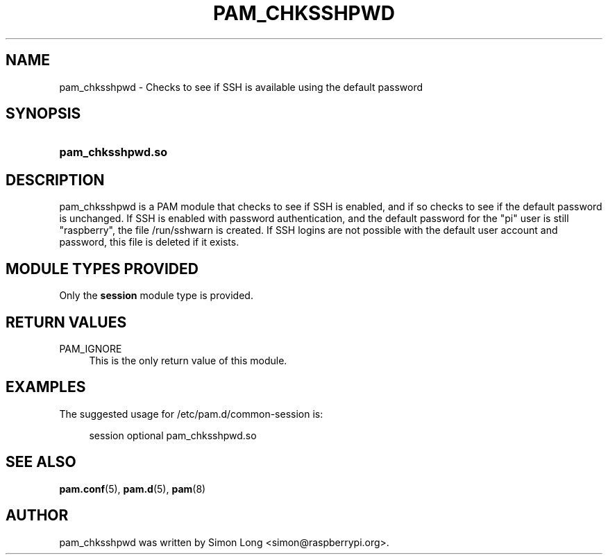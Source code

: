 '\" t
.\"     Title: pam_chksshpwd
.\"    Author: [see the "AUTHOR" section]
.\" Generator: DocBook XSL Stylesheets v1.78.1 <http://docbook.sf.net/>
.\"      Date: 01/25/2017
.\"    Manual: Linux-PAM Manual
.\"    Source: Linux-PAM Manual
.\"  Language: English
.\"
.TH "PAM_CHKSSHPWD" "8" "01/25/2017" "Linux-PAM Manual" "Linux\-PAM Manual"
.\" -----------------------------------------------------------------
.\" * Define some portability stuff
.\" -----------------------------------------------------------------
.\" ~~~~~~~~~~~~~~~~~~~~~~~~~~~~~~~~~~~~~~~~~~~~~~~~~~~~~~~~~~~~~~~~~
.\" http://bugs.debian.org/507673
.\" http://lists.gnu.org/archive/html/groff/2009-02/msg00013.html
.\" ~~~~~~~~~~~~~~~~~~~~~~~~~~~~~~~~~~~~~~~~~~~~~~~~~~~~~~~~~~~~~~~~~
.ie \n(.g .ds Aq \(aq
.el       .ds Aq '
.\" -----------------------------------------------------------------
.\" * set default formatting
.\" -----------------------------------------------------------------
.\" disable hyphenation
.nh
.\" disable justification (adjust text to left margin only)
.ad l
.\" -----------------------------------------------------------------
.\" * MAIN CONTENT STARTS HERE *
.\" -----------------------------------------------------------------
.SH "NAME"
pam_chksshpwd \- Checks to see if SSH is available using the default password
.SH "SYNOPSIS"
.HP \w'\fBpam_chksshpwd\&.so\fR\ 'u
\fBpam_chksshpwd\&.so\fR
.SH "DESCRIPTION"
.PP
pam_chksshpwd is a PAM module that checks to see if SSH is enabled, and if so checks to see if the default password is unchanged\&. If SSH is enabled with password authentication, and the default password for the "pi" user is still "raspberry", the file 
/run/sshwarn
is created. If SSH logins are not possible with the default user account and password, this file is deleted if it exists\&.
.SH "MODULE TYPES PROVIDED"
.PP
Only the
\fBsession\fR
module type is provided\&.
.SH "RETURN VALUES"
.PP
PAM_IGNORE
.RS 4
This is the only return value of this module\&.
.RE
.SH "EXAMPLES"
.PP
The suggested usage for
/etc/pam\&.d/common-session
is:
.sp
.if n \{\
.RS 4
.\}
.nf
session  optional  pam_chksshpwd\&.so
      
.fi
.if n \{\
.RE
.\}
.sp
.SH "SEE ALSO"
.PP
\fBpam.conf\fR(5),
\fBpam.d\fR(5),
\fBpam\fR(8)
.SH "AUTHOR"
.PP
pam_chksshpwd was written by Simon Long <simon@raspberrypi\&.org>\&.
